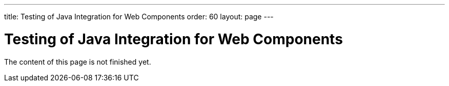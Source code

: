 ---
title: Testing of Java Integration for Web Components
order: 60
layout: page
---

:experimental:
:commandkey: &#8984;

= Testing of Java Integration for Web Components

The content of this page is not finished yet.